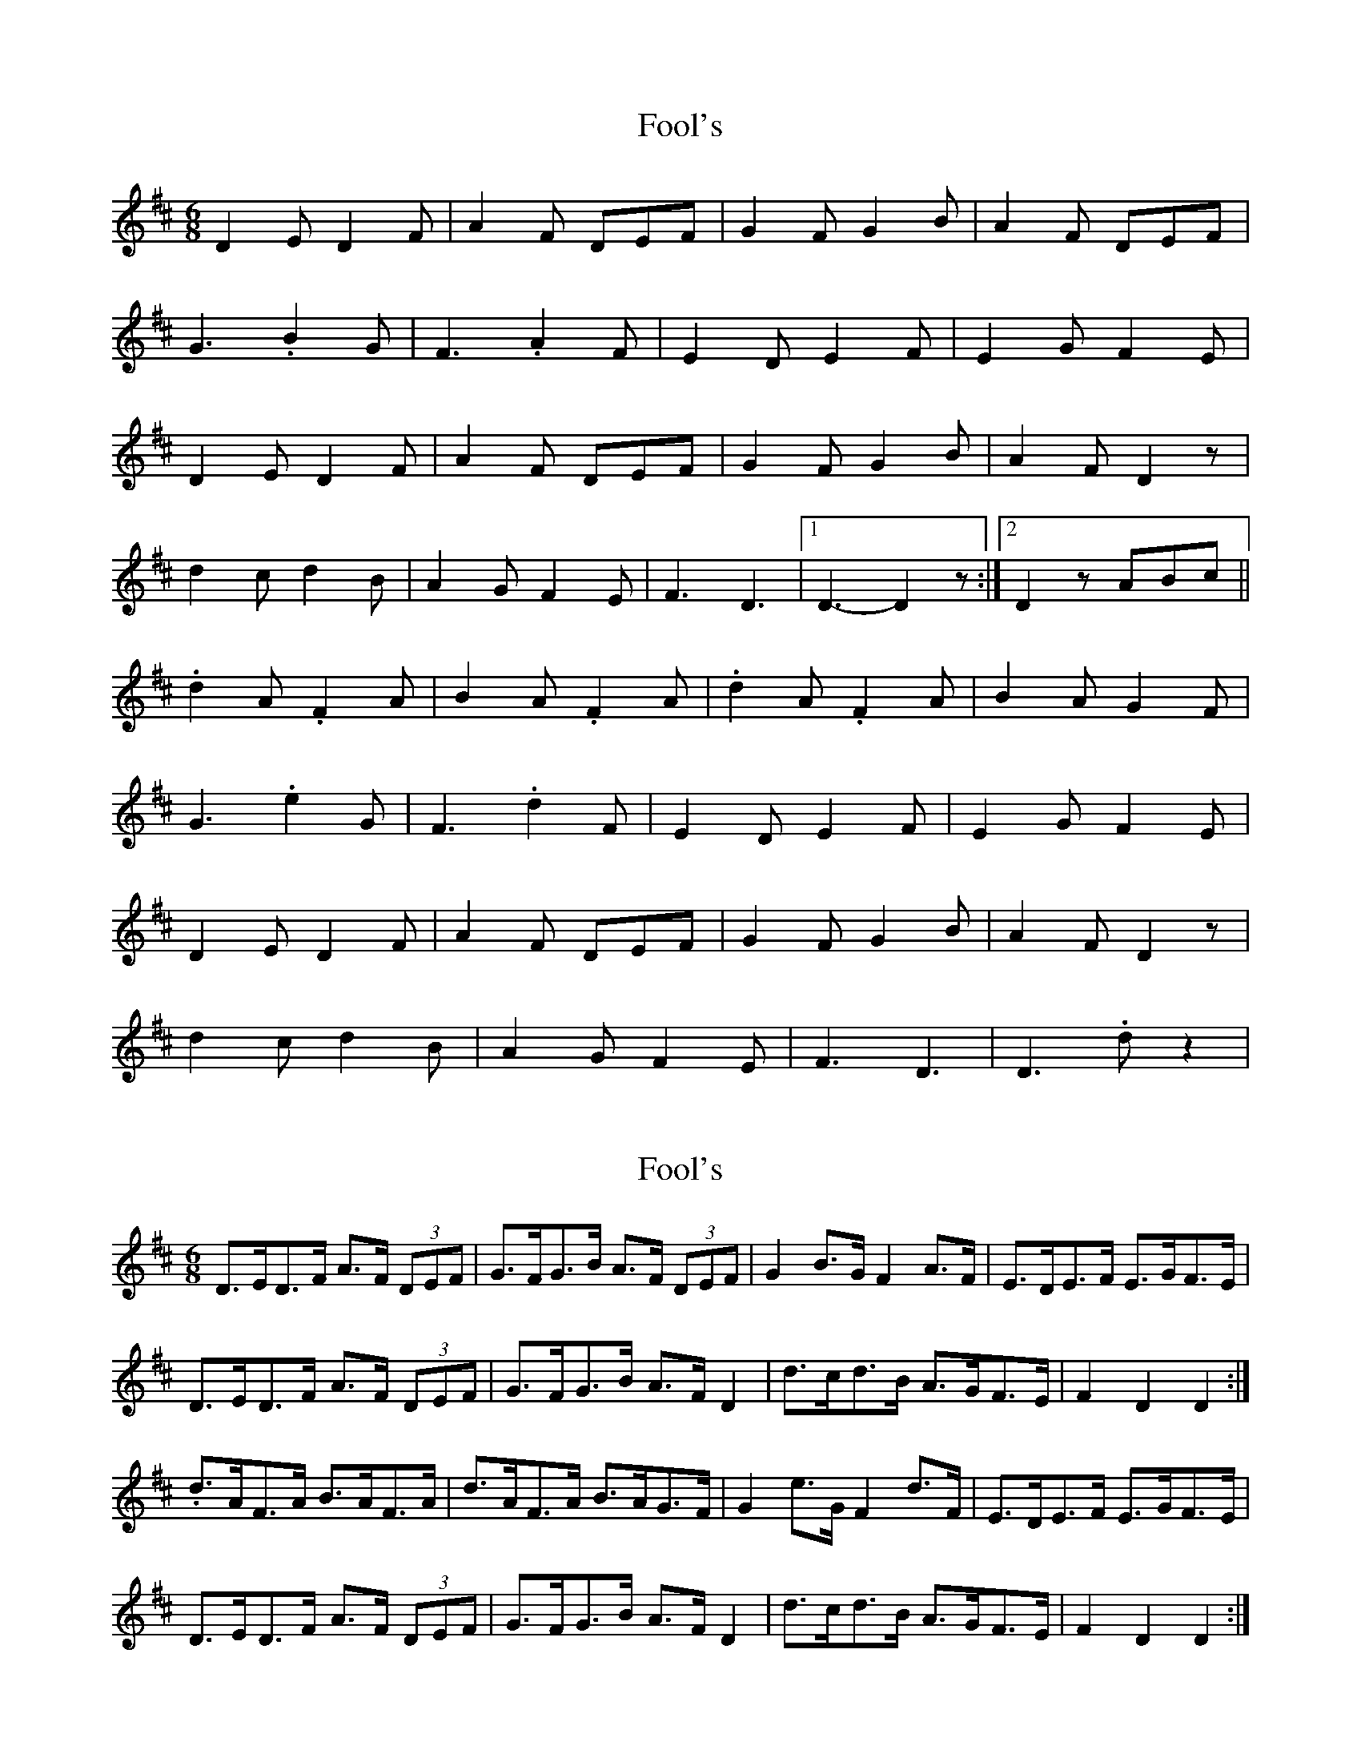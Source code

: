 X: 1
T: Fool's
Z: Mark de Jong
S: https://thesession.org/tunes/792#setting792
R: jig
M: 6/8
L: 1/8
K: Dmaj
D2E D2F|A2F DEF|G2F G2B|A2F DEF|
G3 .B2G|F3 .A2 F|E2D E2F|E2G F2E|
D2E D2F|A2F DEF|G2F G2B|A2F D2z|
d2c d2B|A2G F2E|F3 D3|1 D3- D2z :|2 D2z ABc||
.d2A .F2A|B2A .F2A|.d2A .F2A|B2A G2F|
G3 .e2G|F3 .d2F|E2D E2F|E2G F2E|
D2E D2F|A2F DEF|G2F G2B|A2F D2z|
d2c d2B|A2G F2E|F3 D3| D3 .dz2|
X: 2
T: Fool's
Z: ceolachan
S: https://thesession.org/tunes/792#setting13937
R: jig
M: 6/8
L: 1/8
K: Dmaj
D>ED>F A>F (3DEF | G>FG>B A>F (3DEF | G2 B>G F2 A>F | E>DE>F E>GF>E |D>ED>F A>F (3DEF | G>FG>B A>F D2 | d>cd>B A>GF>E | F2 D2 D2 :|.d>AF>A B>AF>A | d>AF>A B>AG>F | G2 e>G F2 d>F | E>DE>F E>GF>E |D>ED>F A>F (3DEF | G>FG>B A>F D2 | d>cd>B A>GF>E | F2 D2 D2 :|
